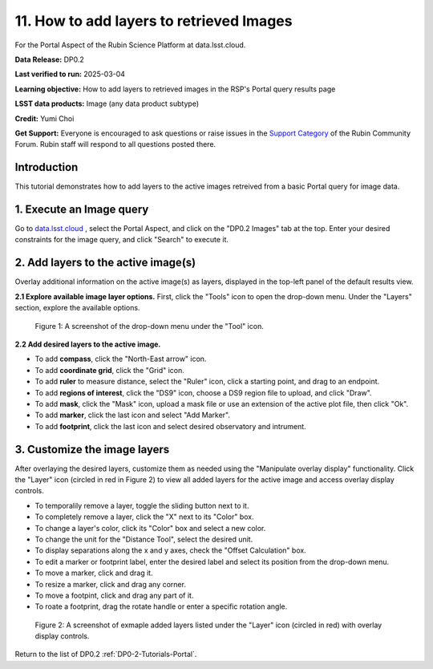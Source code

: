 .. Review the README on instructions to contribute.
.. Review the style guide to keep a consistent approach to the documentation.
.. Static objects, such as figures, should be stored in the _static directory. Review the _static/README on instructions to contribute.
.. Do not remove the comments that describe each section. They are included to provide guidance to contributors.
.. Do not remove other content provided in the templates, such as a section. Instead, comment out the content and include comments to explain the situation. For example:
	- If a section within the template is not needed, comment out the section title and label reference. Do not delete the expected section title, reference or related comments provided from the template.
    - If a file cannot include a title (surrounded by ampersands (#)), comment out the title from the template and include a comment explaining why this is implemented (in addition to applying the ``title`` directive).

.. This is the label that can be used for cross referencing this file.
.. Recommended title label format is "Directory Name"-"Title Name" -- Spaces should be replaced by hyphens.
.. _Tutorials-Examples-DP0-2-Portal-howto-query-image:
.. Each section should include a label for cross referencing to a given area.
.. Recommended format for all labels is "Title Name"-"Section Name" -- Spaces should be replaced by hyphens.
.. To reference a label that isn't associated with an reST object such as a title or figure, you must include the link and explicit title using the syntax :ref:`link text <label-name>`.
.. A warning will alert you of identical labels during the linkcheck process.


#########################################
11. How to add layers to retrieved Images
#########################################

.. This section should provide a brief, top-level description of the page.

For the Portal Aspect of the Rubin Science Platform at data.lsst.cloud.

**Data Release:** DP0.2

**Last verified to run:** 2025-03-04

**Learning objective:** How to add layers to retrieved images in the RSP's Portal query results page

**LSST data products:** Image (any data product subtype)

**Credit:** Yumi Choi

**Get Support:** Everyone is encouraged to ask questions or raise issues in the `Support Category <https://community.lsst.org/c/support/6>`_ of the Rubin Community Forum. Rubin staff will respond to all questions posted there.


.. _DP0-2-Portal-howto-image-add-layers:

Introduction
============

This tutorial demonstrates how to add layers to the active images retreived from a basic Portal query for image data.

.. _DP0-2-Portal-howto-image-add-layers-1:

1. Execute an Image query 
=========================

Go to `data.lsst.cloud <https://data.lsst.cloud>`_ , select the Portal Aspect, and
click on the "DP0.2 Images" tab at the top. Enter your desired constraints for the image query,
and click "Search" to execute it.



.. _DP0-2-Portal-howto-image-add-layers-2:

2. Add layers to the active image(s)
====================================

Overlay additional information on the active image(s) as layers,
displayed in the top-left panel of the default results view.
  
**2.1 Explore available image layer options.**
First, click the "Tools" icon to open the drop-down menu. 
Under the "Layers" section, explore the available options. 

.. figure:: /_static/portal-howto-image-add-layers-1.png
    :name: portal-howto-image-add-layers-1
    :alt: A screenshot of the drop-down menu under the "Tool" icon.

    Figure 1: A screenshot of the drop-down menu under the "Tool" icon.

**2.2 Add desired layers to the active image.**

* To add **compass**, click the "North-East arrow" icon. 
* To add **coordinate grid**, click the "Grid" icon. 
* To add **ruler** to measure distance, select the "Ruler" icon, click a starting point, and drag to an endpoint.
* To add **regions of interest**, click the "DS9" icon, choose a DS9 region file to upload, and click "Draw".
* To add **mask**, click the "Mask" icon, upload a mask file or use an extension of the active plot file, then click "Ok".
* To add **marker**, click the last icon and select "Add Marker".
* To add **footprint**, click the last icon and select desired observatory and intrument.



.. _DP0-2-Portal-howto-image-add-layers-3:

3. Customize the image layers
=============================

After overlaying the desired layers, customize them as needed using the "Manipulate overlay display" functionality.
Click the "Layer" icon (circled in red in Figure 2) to view all added layers for the active image and access overlay display controls.

* To temporalily remove a layer, toggle the sliding button next to it.
* To completely remove a layer, click the "X" next to its "Color" box. 
* To change a layer's color, click its "Color" box and select a new color.
* To change the unit for the "Distance Tool", select the desired unit. 
* To display separations along the x and y axes, check the "Offset Calculation" box.
* To edit a marker or footprint label, enter the desired label and select its position from the drop-down menu.
* To move a marker, click and drag it. 
* To resize a marker, click and drag any corner.
* To move a footpint, click and drag any part of it.
* To roate a footprint, drag the rotate handle or enter a specific rotation angle.

.. figure:: /_static/portal-howto-image-add-layers-2.png
    :name: portal-howto-image-add-layers-2
    :alt: A screenshot of exmaple added layers listed under the "Layer" icon with overlay display controls.

    Figure 2: A screenshot of exmaple added layers listed under the "Layer" icon (circled in red) with overlay display controls.


Return to the list of DP0.2 :ref:`DP0-2-Tutorials-Portal`.
